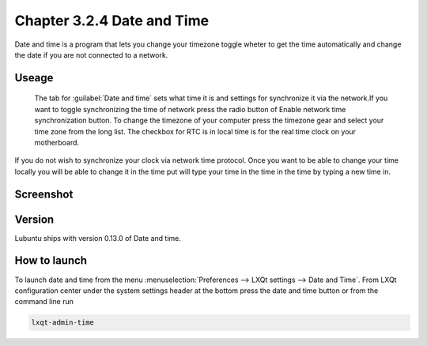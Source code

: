 Chapter 3.2.4 Date and Time
===========================

Date and time is a program that lets you change your timezone toggle wheter to get the time automatically and change the date if you are not connected to a network.

Useage
------
 The tab for :guilabel:`Date and time` sets what time it is and settings for synchronize it via the network.If you want to toggle synchronizing the time of network press the radio button of Enable network time synchronization button. To change the timezone of your computer press the timezone gear and select your time zone from the long list. The checkbox for RTC is in local time is for the real time clock on your motherboard.

If you do not wish to synchronize your clock via network time protocol. Once you want to be able to change your time locally you will be able to change it in the time put will type your time in the time in the time by typing a new time in.

Screenshot
----------
.. image:: date_and_time.png 

Version
-------
Lubuntu ships with version 0.13.0 of Date and time. 

How to launch
-------------
To launch date and time from the menu :menuselection:`Preferences --> LXQt settings --> Date and Time`. From LXQt configuration center under the system settings header at the bottom press the date and time button or from the command line run

.. code:: 

    lxqt-admin-time
